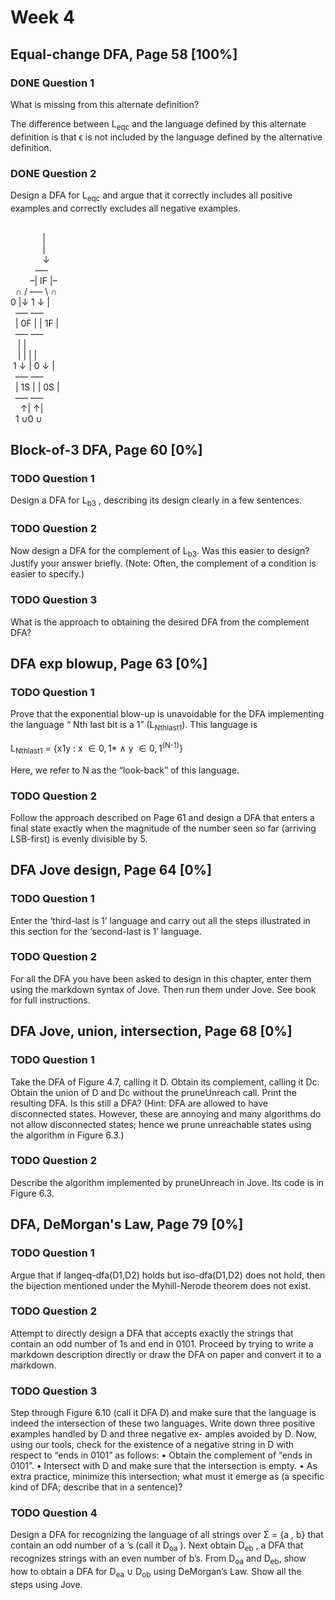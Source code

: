 * Week 4
** Equal-change DFA, Page 58 [100%]
*** DONE Question 1
    CLOSED: [2019-01-30 Wed 16:40]
    What is missing from this alternate definition?

    The difference between L_{eqc} and the language defined by this alternate
    definition is that \epsilon is not included by the language defined by the
    alternative definition.

*** DONE Question 2
    CLOSED: [2019-01-30 Wed 17:04]
    Design a DFA for L_{eqc} and argue that it correctly includes all positive
    examples and correctly excludes all negative examples.

    #+BEGIN_VERSE

                        |
                        |
                        \darr
                     +----+
                   --| IF |--
             \cap   /  +----+  \   \cap
           0 |\darr  \darr 0        1 \darr  |\darr 1
             +----+          +----+
             | 0F |          | 1F |
             +----+          +----+
              |  \uarr 0          |  \uarr 1
              |  |            |  |
            1 \darr  |          0 \darr  |
             +----+          +----+
             | 1S |          | 0S |
             +----+          +----+
               \uarr|              \uarr|
             1 \cup            0 \cup

    #+END_VERSE 

** Block-of-3 DFA, Page 60 [0%]
*** TODO Question 1
    Design a DFA for L_{b3} , describing its design clearly in a few sentences.

*** TODO Question 2
    Now design a DFA for the complement of L_{b3}. Was this easier to design?
    Justify your answer briefly. (Note: Often, the complement of a condition is
    easier to specify.)

*** TODO Question 3
    What is the approach to obtaining the desired DFA from the complement DFA?

** DFA exp blowup, Page 63 [0%]
*** TODO Question 1
    Prove that the exponential blow-up is unavoidable for the DFA implementing
    the language “ Nth last bit is a 1” (L_{Nthlast1}). This language is

    L_{Nthlast1} = {x1y : x \in {0,1}* \land y \in {0,1}^{(N-1)}}

    Here, we refer to N as the “look-back” of this language.

*** TODO Question 2
    Follow the approach described on Page 61 and design a DFA that enters a
    final state exactly when the magnitude of the number seen so far (arriving
    LSB-first) is evenly divisible by 5.

** DFA Jove design, Page 64 [0%]
*** TODO Question 1
    Enter the ‘third-last is 1’ language and carry out all the steps illustrated
    in this section for the ‘second-last is 1’ language.

*** TODO Question 2
    For all the DFA you have been asked to design in this chapter, enter them
    using the markdown syntax of Jove. Then run them under Jove. See book for
    full instructions.

** DFA Jove, union, intersection, Page 68 [0%]
*** TODO Question 1
    Take the DFA of Figure 4.7, calling it D. Obtain its complement, calling it
    Dc. Obtain the union of D and Dc without the pruneUnreach call. Print the
    resulting DFA. Is this still a DFA? (Hint: DFA are allowed to have
    disconnected states. However, these are annoying and many algorithms do not
    allow disconnected states; hence we prune unreachable states using the
    algorithm in Figure 6.3.)
*** TODO Question 2
    Describe the algorithm implemented by pruneUnreach in Jove. Its code is in
    Figure 6.3.

** DFA, DeMorgan's Law, Page 79 [0%]
*** TODO Question 1
   Argue that if langeq-dfa(D1,D2) holds but iso-dfa(D1,D2) does not hold, then
   the bijection mentioned under the Myhill-Nerode theorem does not exist.
*** TODO Question 2
    Attempt to directly design a DFA that accepts exactly the strings that
    contain an odd number of 1s and end in 0101. Proceed by trying to write a
    markdown description directly or draw the DFA on paper and convert it to a
    markdown.
*** TODO Question 3
    Step through Figure 6.10 (call it DFA D) and make sure that the language is
    indeed the intersection of these two languages. Write down three positive
    examples handled by D and three negative ex- amples avoided by D. Now, using
    our tools, check for the existence of a negative string in D with respect to
    “ends in 0101” as follows: 
    • Obtain the complement of “ends in 0101”. 
    • Intersect with D and make sure that the intersection is empty. 
    • As extra practice, minimize this intersection; what must it emerge as (a specific
    kind of DFA; describe that in a sentence)?
*** TODO Question 4
    Design a DFA for recognizing the language of all strings over \Sigma = {a , b}
    that contain an odd number of a ’s (call it D_{oa} ). Next obtain D_{eb} , a DFA
    that recognizes strings with an even number of b’s. From D_{oa} and D_{eb}, show
    how to obtain a DFA for D_{ea} ∪ D_{ob} using DeMorgan’s Law. Show all the steps
    using Jove.
